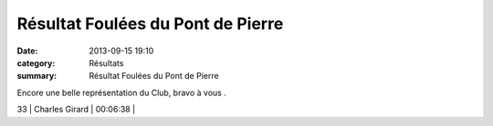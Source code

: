 Résultat Foulées du Pont de Pierre
==================================

:date: 2013-09-15 19:10
:category: Résultats
:summary: Résultat Foulées du Pont de Pierre

Encore une belle représentation du Club, bravo à vous .



33         | Charles Girard               | 00:06:38     |
